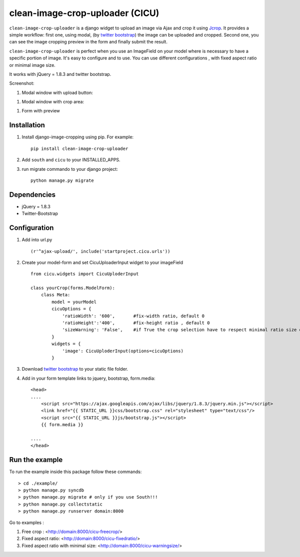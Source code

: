 clean-image-crop-uploader (CICU)
================================

``clean-image-crop-uploader`` is a django widget to upload an image via Ajax and crop it using `Jcrop
<https://github.com/tapmodo/Jcrop>`_. It provides a simple workflow: first one, using modal,
(by `twitter bootstrap <http://twitter.github.com/bootstrap/javascript.html#modals>`_) the image can be uploaded and cropped.
Second one, you can see the image cropping preview in the form and finally submit the result.

``clean-image-crop-uploader`` is perfect when you use an ImageField on your model where is necessary to have a specific portion of image. It's easy to configure and to use.
You can use different configurations , with fixed aspect ratio or minimal image size.

It works with jQuery = 1.8.3 and twitter bootstrap.

Screenshot:

#. Modal window with upload button:

.. image:: http://asaglimbeni.github.com/clean-image-crop-uploader/images/screenshot1.jpg

#. Modal window with crop area:

.. image:: http://asaglimbeni.github.com/clean-image-crop-uploader/images/screenshot2.jpg

#. Form with preview

.. image:: http://asaglimbeni.github.com/clean-image-crop-uploader/images/screenshot3.jpg

Installation
------------

#. Install django-image-cropping using pip. For example::

    pip install clean-image-crop-uploader

#. Add ``south`` and ``cicu`` to your INSTALLED_APPS.

#. run migrate commando to your django project::


    python manage.py migrate

Dependencies
------------
* jQuery = 1.8.3
* Twitter-Bootstrap

Configuration
-------------
#. Add into url.py ::

    (r'^ajax-upload/', include('startproject.cicu.urls'))

#. Create your model-form and set  CicuUploaderInput widget to your imageField  ::

    from cicu.widgets import CicuUploderInput

    class yourCrop(forms.ModelForm):
        class Meta:
            model = yourModel
            cicuOptions = {
                'ratioWidth': '600',       #fix-width ratio, default 0
                'ratioHeight':'400',       #fix-height ratio , default 0
                'sizeWarning': 'False',    #if True the crop selection have to respect minimal ratio size defined above. Default 'False'
            }
            widgets = {
                'image': CicuUploderInput(options=cicuOptions)
            }

#. Download `twitter bootstrap <http://twitter.github.com/bootstrap/>`_  to your static file folder.

#. Add in your form template links to jquery, bootstrap, form.media::

    <head>
    ....
        <script src="https://ajax.googleapis.com/ajax/libs/jquery/1.8.3/jquery.min.js"></script>
        <link href="{{ STATIC_URL }}css/bootstrap.css" rel="stylesheet" type="text/css"/>
        <script src="{{ STATIC_URL }}js/bootstrap.js"></script>
        {{ form.media }}

    ....
    </head>


Run the example
---------------

To run the example inside this package follow these commands::

    > cd ./example/
    > python manage.py syncdb
    > python manage.py migrate # only if you use South!!!
    > python manage.py collectstatic
    > python manage.py runserver domain:8000

Go to examples :

#. Free crop : <http://domain:8000/cicu-freecrop/>

#. Fixed aspect ratio: <http://domain:8000/cicu-fixedratio/>

#. Fixed aspect ratio with minimal size: <http://domain:8000/cicu-warningsize/>





